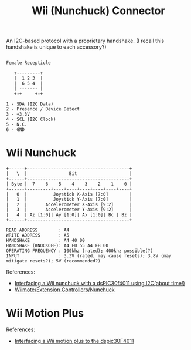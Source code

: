:PROPERTIES:
:ID:       5ced62d5-f6bb-49a2-94bd-e38220c71456
:END:
#+title: Wii (Nunchuck) Connector

An I2C-based protocol with a proprietary handshake.
(I recall this handshake is unique to each accessory?)

#+NAME: Wii Connector Pinout
#+BEGIN_SRC text

  Female Recepticle

     +---------+
     |  1 2 3  |
     |  6 5 4  |
     | ------- |
     +-+     +-+

  1 - SDA (I2C Data)
  2 - Presence / Device Detect
  3 - +3.3V
  4 - SCL (I2C Clock)
  5 - N.C.
  6 - GND
#+END_SRC


* Wii Nunchuck

#+NAME: Wii Nunchuck Data
#+BEGIN_SRC text
  +------+---------------------------------------+	 
  |   \  |                Bit                    |
  +------+---------------------------------------+	 
  | Byte |  7    6    5    4    3    2    1    0 |
  +------+----+----+----+----+----+----+----+----+
  |   0  |          Joystick X-Axis [7:0]        |
  |   1  |          Joystick Y-Axis [7:0]        |
  |   2  |       Accelerometer X-Axis [9:2]      |
  |   3  |       Accelerometer Y-Axis [9:2]      |
  |   4  | Az [1:0]| Ay [1:0]| Ax [1:0]| Bc | Bz |
  +------+---------------------------------------+	 

  READ ADDRESS        : A4
  WRITE ADDRESS       : A5
  HANDSHAKE           : A4 40 00
  HANDSHAKE (KNOCKOFF): A4 F0 55 A4 FB 00
  OPERATING FREQUENCY : 100khz (rated); 400khz possible(?)
  INPUT               : 3.3V (rated, may cause resets); 3.8V (may mitigate resets?); 5V (recommended?)
#+END_SRC


References:
- [[https://allaboutmcu.wordpress.com/2012/11/05/interfacing-a-wii-nunchuck-with-a-dspic30f4011-using-i2cabout-time-ps-this-is-a-draft/][Interfacing a Wii nunchuck with a dsPIC30f4011 using I2C(about time!)]]
- [[http://wiibrew.org/wiki/Wiimote/Extension_Controllers/Nunchuck][Wiimote/Extension Controllers/Nunchuck]]


* Wii Motion Plus

References:
- [[https://allaboutmcu.wordpress.com/2012/11/05/interfacing-a-wii-motion-plus-to-the-dspic30f4011draft/][Interfacing a Wii motion plus to the dspic30F4011]]
